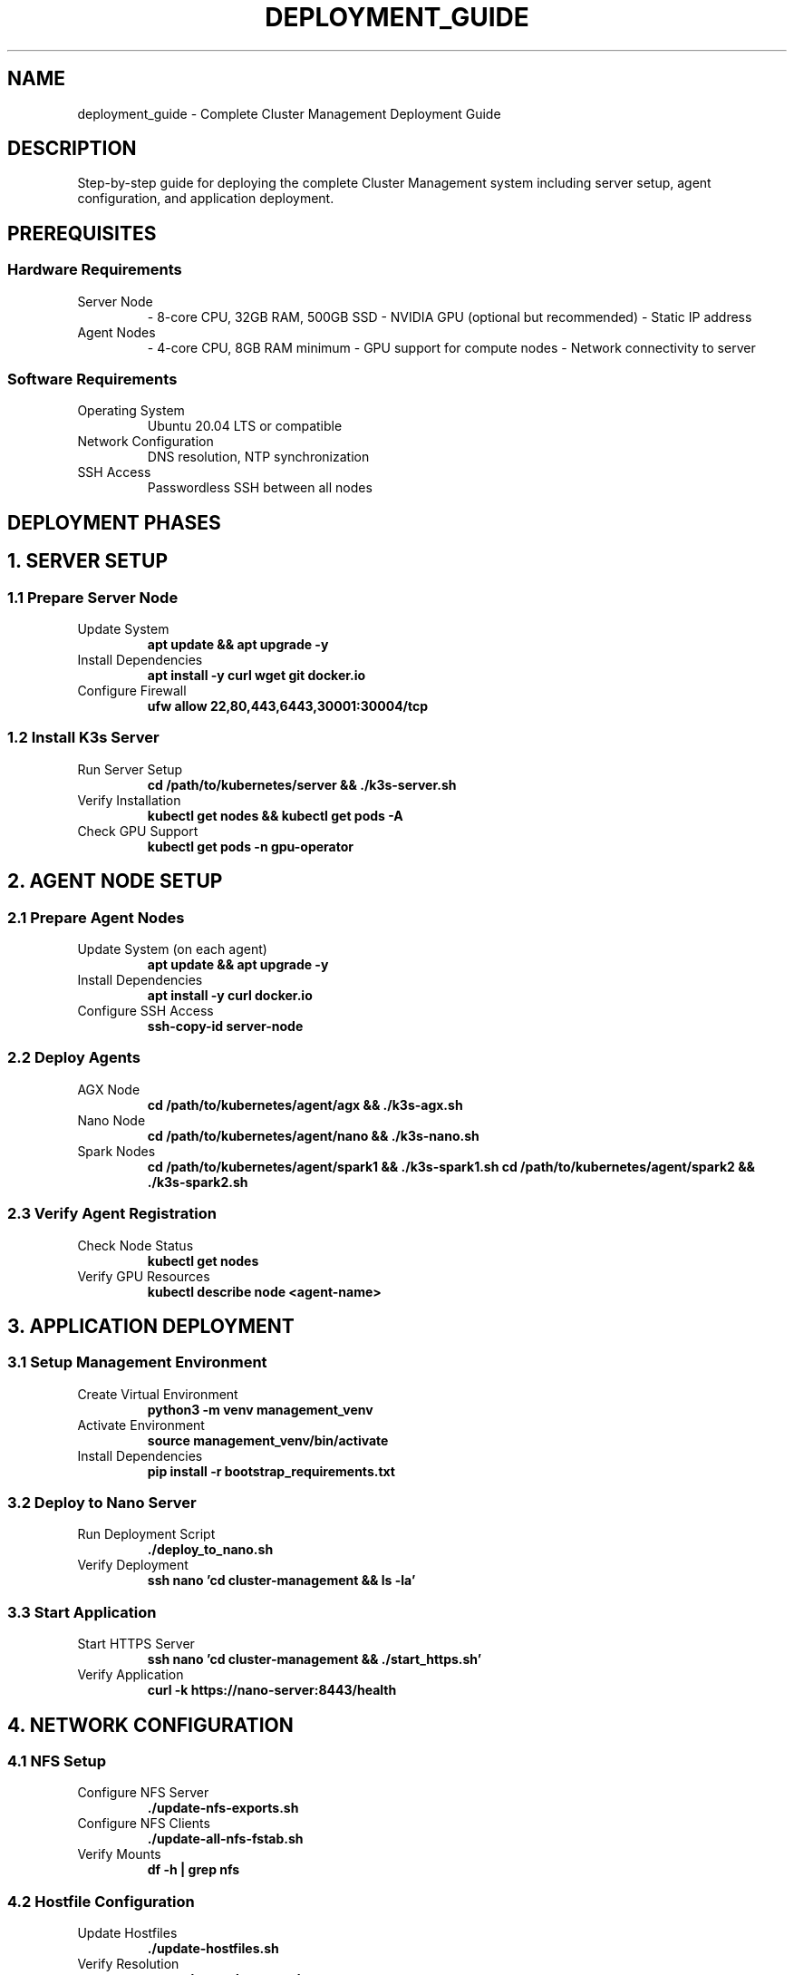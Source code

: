 .TH DEPLOYMENT_GUIDE 7 "October 31, 2025" "Cluster Management" "Miscellaneous"
.SH NAME
deployment_guide \- Complete Cluster Management Deployment Guide
.SH DESCRIPTION
Step-by-step guide for deploying the complete Cluster Management system including server setup, agent configuration, and application deployment.
.SH PREREQUISITES
.SS Hardware Requirements
.TP
Server Node
\- 8-core CPU, 32GB RAM, 500GB SSD
\- NVIDIA GPU (optional but recommended)
\- Static IP address
.TP
Agent Nodes
\- 4-core CPU, 8GB RAM minimum
\- GPU support for compute nodes
\- Network connectivity to server
.SS Software Requirements
.TP
Operating System
Ubuntu 20.04 LTS or compatible
.TP
Network Configuration
DNS resolution, NTP synchronization
.TP
SSH Access
Passwordless SSH between all nodes
.SH DEPLOYMENT PHASES
.SH 1. SERVER SETUP
.SS 1.1 Prepare Server Node
.TP
Update System
.B apt update && apt upgrade -y
.TP
Install Dependencies
.B apt install -y curl wget git docker.io
.TP
Configure Firewall
.B ufw allow 22,80,443,6443,30001:30004/tcp
.SS 1.2 Install K3s Server
.TP
Run Server Setup
.B cd /path/to/kubernetes/server && ./k3s-server.sh
.TP
Verify Installation
.B kubectl get nodes && kubectl get pods -A
.TP
Check GPU Support
.B kubectl get pods -n gpu-operator
.SH 2. AGENT NODE SETUP
.SS 2.1 Prepare Agent Nodes
.TP
Update System (on each agent)
.B apt update && apt upgrade -y
.TP
Install Dependencies
.B apt install -y curl docker.io
.TP
Configure SSH Access
.B ssh-copy-id server-node
.SS 2.2 Deploy Agents
.TP
AGX Node
.B cd /path/to/kubernetes/agent/agx && ./k3s-agx.sh
.TP
Nano Node
.B cd /path/to/kubernetes/agent/nano && ./k3s-nano.sh
.TP
Spark Nodes
.B cd /path/to/kubernetes/agent/spark1 && ./k3s-spark1.sh
.B cd /path/to/kubernetes/agent/spark2 && ./k3s-spark2.sh
.SS 2.3 Verify Agent Registration
.TP
Check Node Status
.B kubectl get nodes
.TP
Verify GPU Resources
.B kubectl describe node <agent-name>
.SH 3. APPLICATION DEPLOYMENT
.SS 3.1 Setup Management Environment
.TP
Create Virtual Environment
.B python3 -m venv management_venv
.TP
Activate Environment
.B source management_venv/bin/activate
.TP
Install Dependencies
.B pip install -r bootstrap_requirements.txt
.SS 3.2 Deploy to Nano Server
.TP
Run Deployment Script
.B ./deploy_to_nano.sh
.TP
Verify Deployment
.B ssh nano 'cd cluster-management && ls -la'
.SS 3.3 Start Application
.TP
Start HTTPS Server
.B ssh nano 'cd cluster-management && ./start_https.sh'
.TP
Verify Application
.B curl -k https://nano-server:8443/health
.SH 4. NETWORK CONFIGURATION
.SS 4.1 NFS Setup
.TP
Configure NFS Server
.B ./update-nfs-exports.sh
.TP
Configure NFS Clients
.B ./update-all-nfs-fstab.sh
.TP
Verify Mounts
.B df -h | grep nfs
.SS 4.2 Hostfile Configuration
.TP
Update Hostfiles
.B ./update-hostfiles.sh
.TP
Verify Resolution
.B getent hosts cluster-node
.SH 5. MONITORING AND VALIDATION
.SS 5.1 Service Health Checks
.TP
Check All Services
.B ./monitor-service.sh all
.TP
Validate Cluster
.B ./validate-k3s-agent.sh
.TP
Check Configuration
.B ./inconsistencyCheck.sh
.SS 5.2 Backup Configuration
.TP
Setup Automated Backups
.B crontab -e
.RS
.B 0 2 * * * /path/to/scripts/backup-home.sh
.RE
.SH TROUBLESHOOTING
.SS Common Issues
.TP
Agent Won't Join Cluster
Check network connectivity and firewall rules
.TP
GPU Not Detected
Verify NVIDIA drivers and k3s configuration
.TP
Application Won't Start
Check Python dependencies and environment variables
.TP
Network Issues
Verify DNS, routing, and hostfile configuration
.SH SECURITY CONFIGURATION
.SS SSL/TLS Setup
.TP
Generate Certificates
.B ./create_ca.sh && ./enable_https.sh
.TP
Configure Authentication
Set JWT_SECRET_KEY environment variable
.SS Access Control
.TP
Configure Firewall
.B ufw enable && ufw default deny incoming
.TP
SSH Hardening
Disable password authentication, use key-based access
.SH MONITORING SETUP
.SS Log Aggregation
.TP
Centralized Logging
Configure rsyslog to forward logs to central server
.TP
Log Rotation
.B logrotate /etc/logrotate.d/cluster-management
.SS Metrics Collection
.TP
Node Exporter
Deploy Prometheus node exporter on all nodes
.TP
Application Metrics
Configure application-specific monitoring endpoints
.SH BACKUP AND RECOVERY
.SS Backup Strategy
.TP
Database Backups
Automated PostgreSQL backups
.TP
Configuration Backups
Version controlled configuration files
.TP
Application Backups
Container image and deployment backups
.SS Recovery Procedures
.TP
Database Recovery
.B ./restore_backup.sh database
.TP
Application Recovery
.B ./restore_backup.sh application
.TP
Full System Recovery
Complete redeployment from backup
.SH PERFORMANCE OPTIMIZATION
.SS Resource Allocation
.TP
CPU/Memory Limits
Configure appropriate resource requests and limits
.TP
GPU Scheduling
Set up GPU resource quotas and priorities
.SS Network Optimization
.TP
MTU Configuration
Set optimal MTU for cluster network
.TP
DNS Caching
Configure local DNS caching
.SH MAINTENANCE PROCEDURES
.SS Regular Tasks
.TP
System Updates
.B apt update && apt upgrade -y
.TP
Certificate Renewal
.B ./enable_https.sh (before expiration)
.TP
Log Rotation
Automatic log rotation and cleanup
.SS Emergency Procedures
.TP
Service Restart
.B systemctl restart k3s
.TP
Node Replacement
Remove failed node, deploy replacement
.TP
Disaster Recovery
Execute backup restoration procedures
.SH VALIDATION CHECKLIST
.SS Pre-Deployment
- [ ] Hardware requirements met
- [ ] Network connectivity verified
- [ ] SSH access configured
- [ ] Base OS installed and updated
.SS Post-Deployment
- [ ] K3s server running
- [ ] All agents registered
- [ ] GPU resources available
- [ ] Application accessible
- [ ] Services responding
- [ ] Backups configured
.SH SUPPORT AND DOCUMENTATION
.SS Documentation Access
.TP
Man Pages
.B man bootstrap_app
.B man k3s-server
.B man deployment_guide
.TP
Web Interface
Access documentation through the wiki button in the web UI
.SS Getting Help
.TP
Log Files
Check /var/log/cluster-management/ for detailed logs
.TP
Health Checks
Use built-in health check endpoints
.TP
Community Support
Refer to project documentation and issue tracker
.SH SEE ALSO
.BR bootstrap_app.py (1),
.BR k3s-server.sh (1),
.BR k3s-agent-scripts (1),
.BR environment_variables (7)